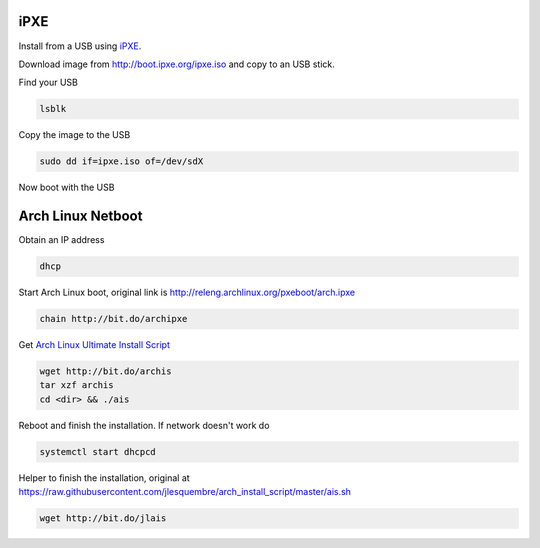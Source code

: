 .. title: Arch Linux, quick installation guide
.. slug: arch-linux-quick-installation-guide
.. date: 2014/03/28 13:02:27
.. tags: archlinux
.. type: text


iPXE
====

Install from a USB using `iPXE <http://ipxe.org/>`_.

Download image from http://boot.ipxe.org/ipxe.iso and copy to an USB stick.


.. TEASER_END:


Find your USB

.. code-block:: text

    lsblk

Copy the image to the USB

.. code-block:: text

    sudo dd if=ipxe.iso of=/dev/sdX


Now boot with the USB


Arch Linux Netboot
==================

Obtain an IP address


.. code-block:: text

    dhcp


Start Arch Linux boot, original link is http://releng.archlinux.org/pxeboot/arch.ipxe

.. code-block:: text

    chain http://bit.do/archipxe


Get `Arch Linux Ultimate Install Script <https://github.com/helmuthdu/aui>`_

.. code-block:: text

    wget http://bit.do/archis
    tar xzf archis
    cd <dir> && ./ais

Reboot and finish the installation. If network doesn't work do

.. code-block:: text

    systemctl start dhcpcd


Helper to finish the installation, original at
https://raw.githubusercontent.com/jlesquembre/arch_install_script/master/ais.sh

.. code-block:: text

    wget http://bit.do/jlais

